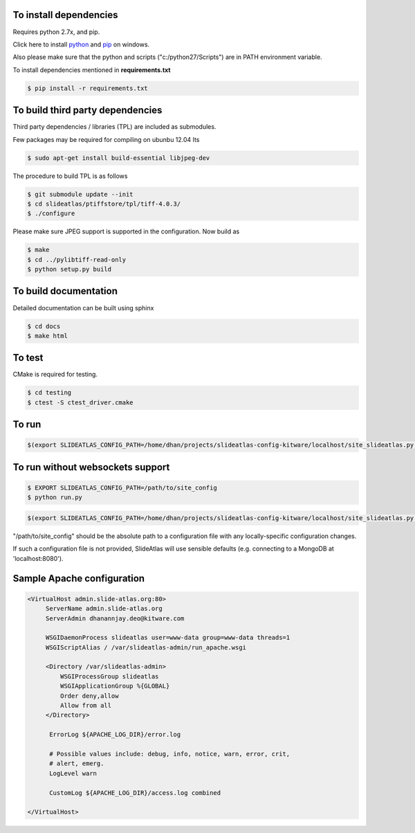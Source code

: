 To install dependencies
-----------------------

Requires python 2.7x, and pip.

Click here to install `python <http://www.python.org/download/>`_ and `pip <http://stackoverflow.com/questions/4750806/how-to-install-pip-on-windows>`_ on windows. 

Also please make sure that the python and scripts ("c:/python27/Scripts") are in PATH environment variable.

To install dependencies mentioned in **requirements.txt**

.. code-block:: none

   $ pip install -r requirements.txt


To build third party dependencies 
---------------------------------

Third party dependencies / libraries (TPL) are included as submodules.


Few packages may be required for compiling on ubunbu 12.04 lts

.. code-block:: none

   $ sudo apt-get install build-essential libjpeg-dev

The procedure to build TPL is as follows 

.. code-block:: none

   $ git submodule update --init 
   $ cd slideatlas/ptiffstore/tpl/tiff-4.0.3/
   $ ./configure

Please make sure JPEG support is supported in the configuration. Now build as 

.. code-block:: none

   $ make
   $ cd ../pylibtiff-read-only
   $ python setup.py build

To build documentation
----------------------
Detailed documentation can be built using sphinx

.. code-block:: none

   $ cd docs
   $ make html

To test
-------

CMake is required for testing.

.. code-block:: none

   $ cd testing
   $ ctest -S ctest_driver.cmake


To run 
------

.. code-block:: shell-session

  $(export SLIDEATLAS_CONFIG_PATH=/home/dhan/projects/slideatlas-config-kitware/localhost/site_slideatlas.py ;  gunicorn -k flask_sockets.worker run_websockets:app -b localhost:8080 --log-level=debug)



To run without websockets support
---------------------------------

.. code-block:: none

   $ EXPORT SLIDEATLAS_CONFIG_PATH=/path/to/site_config
   $ python run.py

.. code-block:: shell-session

  $(export SLIDEATLAS_CONFIG_PATH=/home/dhan/projects/slideatlas-config-kitware/localhost/site_slideatlas.py ;  python run.py)

"/path/to/site_config" should be the absolute path to a configuration file with any locally-specific configuration changes. 

If such a configuration file is not provided, SlideAtlas will use sensible defaults (e.g. connecting to a MongoDB at 'localhost:8080').


Sample Apache configuration
---------------------------

.. code-block:: none

  <VirtualHost admin.slide-atlas.org:80>
       ServerName admin.slide-atlas.org
       ServerAdmin dhanannjay.deo@kitware.com

       WSGIDaemonProcess slideatlas user=www-data group=www-data threads=1
       WSGIScriptAlias / /var/slideatlas-admin/run_apache.wsgi

       <Directory /var/slideatlas-admin>
           WSGIProcessGroup slideatlas
           WSGIApplicationGroup %{GLOBAL}
           Order deny,allow
           Allow from all
       </Directory>

        ErrorLog ${APACHE_LOG_DIR}/error.log

        # Possible values include: debug, info, notice, warn, error, crit,
        # alert, emerg.
        LogLevel warn

        CustomLog ${APACHE_LOG_DIR}/access.log combined

  </VirtualHost>

